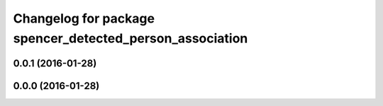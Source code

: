 ^^^^^^^^^^^^^^^^^^^^^^^^^^^^^^^^^^^^^^^^^^^^^^^^^^^^^^^^^
Changelog for package spencer_detected_person_association
^^^^^^^^^^^^^^^^^^^^^^^^^^^^^^^^^^^^^^^^^^^^^^^^^^^^^^^^^

0.0.1 (2016-01-28)
------------------

0.0.0 (2016-01-28)
------------------
